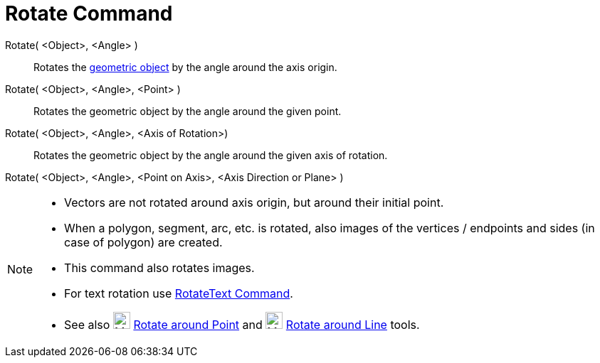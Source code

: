 = Rotate Command
:page-en: commands/Rotate
ifdef::env-github[:imagesdir: /en/modules/ROOT/assets/images]

Rotate( <Object>, <Angle> )::

Rotates the xref:/Geometric_Objects.adoc[geometric object] by the angle around the axis origin.

Rotate( <Object>, <Angle>, <Point> )::

Rotates the geometric object by the angle around the given point.

Rotate( <Object>, <Angle>, <Axis of Rotation>)::

Rotates the geometric object by the angle around the given axis of rotation.

Rotate( <Object>, <Angle>, <Point on Axis>, <Axis Direction or Plane> )::

[NOTE]
====

* Vectors are not rotated around axis origin, but around their initial point.
* When a polygon, segment, arc, etc. is rotated, also images of the vertices / endpoints and sides (in case of polygon)
are created.
* This command also rotates images.
* For text rotation use xref:/commands/RotateText.adoc[RotateText Command].
* See also image:24px-Mode_rotatebyangle.svg.png[Mode rotatebyangle.svg,width=24,height=24]
xref:/tools/Rotate_around_Point.adoc[Rotate around Point] and image:24px-Mode_rotatearoundline.svg.png[Mode
rotatearoundline.svg,width=24,height=24] xref:/tools/Rotate_around_Line.adoc[Rotate around Line] tools.

====
